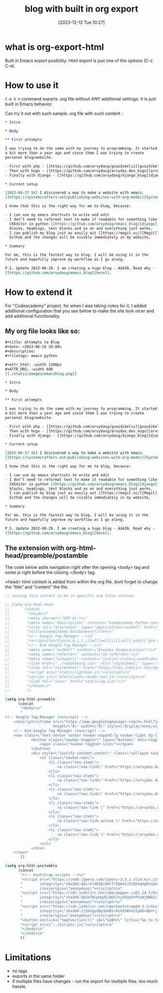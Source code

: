 #+title:      blog with built in org export
#+date:       [2023-12-12 Tue 10:27]
#+filetags:   :emacs:websites:
#+identifier: 20231212T102719
#+STARTUP:    overview

* what is org-export-html

Built in Emacs export posibility. Html export is just one of the options (C-c
C-e).

* How to use it

=C-e h h= command exports .org file without ANY additional settings. It is just
built in Emacs behavior.

Can try it out with such sample .org file with such content :

#+begin_src org
  ,* Intro

  ,* Body

  ,** First attempts

  I was trying to do the same with my journey to programming. It started
  a bit more than a year ago and since them I was trying to create
  personal blog/website.

  - First with php - [[https://github.com/arvydasg/gvazdikelis][gvazdikelis]]
  - Then with hugo - [[https://github.com/arvydasg/arvydas.dev_hugo][arvydas.dev_hugo]]
  - Finally with django - [[https://github.com/arvydasg/django_blog][django_blog]]

  ,* Current setup

  [2022-04-17 Sk] I discovered a way to make a website with emacs.
  [[https://systemcrafters.net/publishing-websites-with-org-mode/][Systemcrafters channel]] has a lot of great material covering just that.

  I knew that this is the right way for me to blog, because:

  - I can use my emacs shortcuts to write and edit
  - I don’t need to reformat text to make it readable for something like
    CKEditor in python [[https://github.com/arvydasg/emacs_blog][django]]. I can just straight up use emacs source
    blocks, headings, text blocks and so on and everything just works,
  - I can publish my blog just as easily wit [[https://magit.vc/][Magit]], push straight to
    Github and the changes will be visible immediately in my website,

  ,* Summary

  For me, this is the fastest way to blog. I will be using it in the
  future and hopefully improve my workflow as I go along.

  P.S. Update 2022-08-29. I am creating a hugo blog - AGAIN. Read why -
  [[https://github.com/arvydasg/emacs_blog][here]].
#+end_src

* How to extend it

For "Codeacademy" project, for when I was taking notes for it, I added
additional configuration that you see below to make the site look nicer and add
additional functionality.

** My org file looks like so:

#+begin_src org
  ,#+title: Attempts to Blog
  ,#+date: <2022-06-19 20:04>
  ,#+description:
  ,#+filetags: emacs python

  ,#+attr_html: :width 1200px
  ,#+ATTR_ORG: :width 600
  [[./static/images/emacsblog.png]]

  ,* Intro

  ,* Body

  ,** First attempts

  I was trying to do the same with my journey to programming. It started
  a bit more than a year ago and since them I was trying to create
  personal blog/website.

  - First with php - [[https://github.com/arvydasg/gvazdikelis][gvazdikelis]]
  - Then with hugo - [[https://github.com/arvydasg/arvydas.dev_hugo][arvydas.dev_hugo]]
  - Finally with django - [[https://github.com/arvydasg/django_blog][django_blog]]

  ,* Current setup

  [2022-04-17 Sk] I discovered a way to make a website with emacs.
  [[https://systemcrafters.net/publishing-websites-with-org-mode/][Systemcrafters channel]] has a lot of great material covering just that.

  I knew that this is the right way for me to blog, because:

  - I can use my emacs shortcuts to write and edit
  - I don’t need to reformat text to make it readable for something like
    CKEditor in python [[https://github.com/arvydasg/emacs_blog][django]]. I can just straight up use emacs source
    blocks, headings, text blocks and so on and everything just works,
  - I can publish my blog just as easily wit [[https://magit.vc/][Magit]], push straight to
    Github and the changes will be visible immediately in my website,

  ,* Summary

  For me, this is the fastest way to blog. I will be using it in the
  future and hopefully improve my workflow as I go along.

  P.S. Update 2022-08-29. I am creating a hugo blog - AGAIN. Read why -
  [[https://github.com/arvydasg/emacs_blog][here]].

#+end_src

** The extension with org-html-head/preamble/postamble

The code below adds navigation right after the opening <body> tag and some js
right before the closing </body> tag.

<head> html content is added from within the org file, dont forget to change
the “title” and “content” the file.

#+begin_src emacs-lisp
  ;; leaving this content to be in specific org files instead

  ;; (setq org-html-head
  ;;       (concat
  ;;        "<head>\n"
  ;;        "<meta charset=\"UTF-8\">\n"
  ;;        "<meta name=\"description\" content=\"CodeAcademy Python notes\">\n"
  ;;        "<link rel=\"alternate\" type=\"application/rss+xml\" href=\"https://arvydasg.github.io/rss.xml\" title=\"RSS feed for https://arvydasg.github.io/\">\n"
  ;;        "<title>CodeAcademy Databases</title>\n"
  ;;        "<!-- Google Tag Manager -->\n"
  ;;        "<script>(function(w,d,s,l,i){w[l]=w[l]||[];w[l].push({'gtm.start': new Date().getTime(),event:'gtm.js'});var f=d.getElementsByTagName(s)[0], j=d.createElement(s),dl=l!='dataLayer'?'&l='+l:'';j.async=true;j.src= 'https://www.googletagmanager.com/gtm.js?id='+i+dl;f.parentNode.insertBefore(j,f); })(window,document,'script','dataLayer','GTM-MC4ZQHP');</script>\n"
  ;;        "<!-- End Google Tag Manager -->\n"
  ;;        "<meta name=\"author\" content=\"Arvydas Gasparavicius\">\n"
  ;;        "<meta name=\"referrer\" content=\"no-referrer\">\n"
  ;;        "<meta name=\"viewport\" content=\"initial-scale=1,width=device-width,minimum-scale=1\">\n"
  ;;        "<link href=\"../readtheorg.css\" rel=\"stylesheet\" type=\"text/css\" />\n"
  ;;        "<link rel=\"stylesheet\" href=\"https://cdn.jsdelivr.net/npm/bootstrap@4.0.0/dist/css/bootstrap.min.css\" integrity=\"sha384-Gn5384xqQ1aoWXA+058RXPxPg6fy4IWvTNh0E263XmFcJlSAwiGgFAW/dAiS6JXm\" crossorigin=\"anonymous\" />\n"
  ;;        "<script src=\"static/lightbox.js\"></script>\n"
  ;;        "<script src=\"static/auto-render.min.js\"></script>\n"
  ;;        "<link rel=\"icon\" href=\"static/ag.ico\">\n"
  ;;        "</head>\n"
  ;;        ))

  (setq org-html-preamble
        (concat
         "<body>\n"
         "
  <!-- Google Tag Manager (noscript) -->
      <noscript><iframe src=\"https://www.googletagmanager.com/ns.html?id=GTM-MC4ZQHP\"
                        height=\"0\" width=\"0\" style=\"display:none;visibility:hidden\"></iframe></noscript>
      <!-- End Google Tag Manager (noscript) -->
      <nav class=\"text-center navbar navbar-expand-lg navbar-light bg-light\">
              <button class=\"navbar-toggler\" type=\"button\" data-toggle=\"collapse\" data-target=\"#navbarNav\" aria-controls=\"navbarNav\" aria-expanded=\"false\" aria-label=\"Toggle navigation\">
                  <span class=\"navbar-toggler-icon\"></span>
              </button>
              <div style=\"justify-content:center\" class=\"collapse navbar-collapse \" id=\"navbarNav\">
                  <ul class=\"navbar-nav\">
                      <li class=\"nav-item\">
                          <a class=\"nav-link\" href=\"https://arvydas.dev/codeacademy/\">Home <span class=\"sr-only\">(current)</span></a>
                      </li>
                      <li class=\"nav-item\">
                          <a class=\"nav-link\" href=\"https://arvydas.dev/codeacademy/html_css/index.html\">HTML/CSS</a>
                      </li>
                      <li class=\"nav-item\">
                          <a class=\"nav-link\" href=\"https://arvydas.dev/codeacademy/javascript/index.html\">JavaScript</a>
                      </li>
                      <li class=\"nav-item\">
                          <a class=\"nav-link \" href=\"https://arvydas.dev/codeacademy/python/index.html\">Python</a>
                      </li>
                      <li class=\"nav-item\">
                          <a class=\"nav-link active \" href=\"https://arvydas.dev/codeacademy/databases/index.html\">Databases</a>
                      </li>
                      <li class=\"nav-item\">
                          <a class=\"nav-link \" href=\"https://arvydas.dev/codeacademy/flask/index.html\">Flask</a>
                      </li>
                  </ul>
              </div>
      </nav>"
         ))

  (setq org-html-postamble
        (concat
         "<!-- bootstrap scripts -->\n"
         "<script src=\"https://code.jquery.com/jquery-3.3.1.slim.min.js\"\n"
         "        integrity=\"sha384-q8i/X+965DzO0rT7abK41JStQIAqVgRVzpbzo5smXKp4YfRvH+8abtTE1Pi6jizo\"\n"
         "        crossorigin=\"anonymous\"></script>\n"
         "<script src=\"https://cdn.jsdelivr.net/npm/popper.js@1.14.7/dist/umd/popper.min.js\"\n"
         "        integrity=\"sha384-UO2eT0CpHqdSJQ6hJty5KVphtPhzWj9WO1clHTMGa3JDZwrnQq4sF86dIHNDz0W1\"\n"
         "        crossorigin=\"anonymous\"></script>\n"
         "<script src=\"https://cdn.jsdelivr.net/npm/bootstrap@4.3.1/dist/js/bootstrap.min.js\"\n"
         "        integrity=\"sha384-JjSmVgyd0p3pXB1rRibZUAYoIIy6OrQ6VrjIEaFf/nJGzIxFDsf4x0xIM+B07jRM\"\n"
         "        crossorigin=\"anonymous\"></script>\n"
         "<button onclick=\"topFunction()\" id=\"myBtn\" title=\"Go to top\">Top</button>\n"
         "<script src=\"../scripts.js\"></script>\n"
         "</body>\n"
         "</html>\n"
         ))

#+end_src

* Limitations

- no tags
- exports in the same folder
- if multiple files have changes - run the export for multiple files. too much
  hassle.
